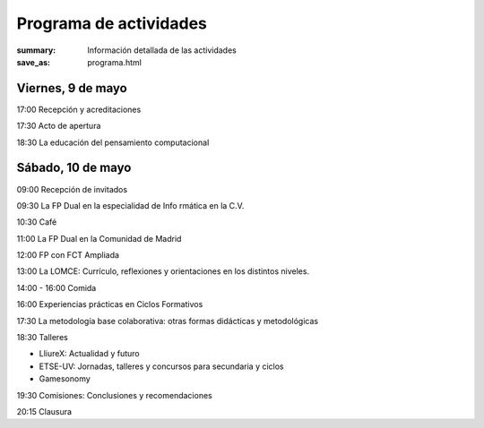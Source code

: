 Programa de actividades
#######################

:summary: Información detallada de las actividades
:save_as: programa.html

Viernes, 9 de mayo
==================

17:00 Recepción y acreditaciones

17:30 Acto de apertura

18:30 La educación del pensamiento computacional

Sábado, 10 de mayo
==================

09:00 Recepción de invitados

09:30 La FP Dual en la especialidad de Info rmática en la C.V.

10:30 Café

11:00 La FP Dual en la Comunidad de Madrid

12:00 FP con FCT Ampliada

13:00 La LOMCE: Currículo, reflexiones y orientaciones en los distintos niveles.

14:00 - 16:00 Comida

16:00 Experiencias prácticas en Ciclos Formativos

17:30 La metodología base colaborativa: otras formas didácticas y metodológicas

18:30 Talleres

* LliureX: Actualidad y futuro
* ETSE-UV: Jornadas, talleres y concursos para secundaria y ciclos
* Gamesonomy

19:30 Comisiones: Conclusiones y recomendaciones

20:15 Clausura 

